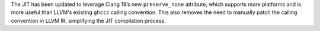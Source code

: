 The JIT has been updated to leverage Clang 19’s new ``preserve_none`` attribute,
which supports more platforms and is more useful than LLVM's existing ``ghccc``
calling convention. This also removes the need to manually patch the calling
convention in LLVM IR, simplifying the JIT compilation process.
